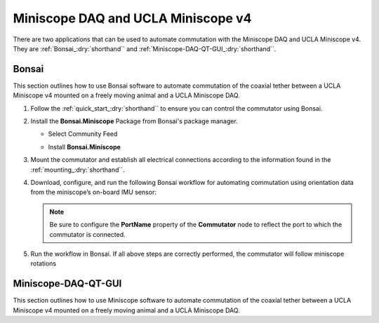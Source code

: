 
Miniscope DAQ and UCLA Miniscope v4
**************************************************************

.. image:: ../../../../source/_static/miniscopedaq-miniscopev4.jpg

There are two applications that can be used to automate commutation with the Miniscope DAQ and UCLA Miniscope v4.
They are :ref:`Bonsai_:dry:`shorthand`` and :ref:`Miniscope-DAQ-QT-GUI_:dry:`shorthand``.

.. _Bonsai_:dry:`shorthand`:

Bonsai
#######

This section outlines how to use Bonsai software to automate commutation of the coaxial
tether between a UCLA Miniscope v4 mounted on a freely moving animal and a UCLA Miniscope DAQ.

#. Follow the :ref:`quick_start_:dry:`shorthand`` to ensure you can control the commutator using Bonsai.

#. Install the **Bonsai.Miniscope** Package from Bonsai's package manager.

   - Select Community Feed

     .. image:: ../../../../source/_static/bonsai-community-feed.png
        :alt: Screenshot for selecting package source

   - Install **Bonsai.Miniscope**

     .. image:: ../../../../source/_static/install-bonsai-miniscope.png
        :alt: Screenshot for installing Bonsai.Miniscope

#. Mount the commutator and establish all electrical connections according to
   the information found in the :ref:`mounting_:dry:`shorthand``.

#. Download, configure, and run the following Bonsai workflow for automating commutation using orientation
   data from the miniscope’s on-board IMU sensor:

   .. raw:: html

            {% with static_path = '../../../../../source/_static', name = 'miniscopedaq-miniscopev4-commutate' %}
                {% include 'workflow.html' %}
            {% endwith %}

   .. note:: Be sure to configure the **PortName** property of the
      **Commutator** node to reflect the port to which the commutator is
      connected.

#. Run the workflow in Bonsai. If all above steps are correctly performed, the
   commutator will follow miniscope rotations

.. _Miniscope-DAQ-QT-GUI_:dry:`shorthand`:

Miniscope-DAQ-QT-GUI
#################################

This section outlines how to use Miniscope software to automate commutation of the coaxial
tether between a UCLA Miniscope v4 mounted on a freely moving animal and a UCLA Miniscope DAQ.

.. TODO:: document
